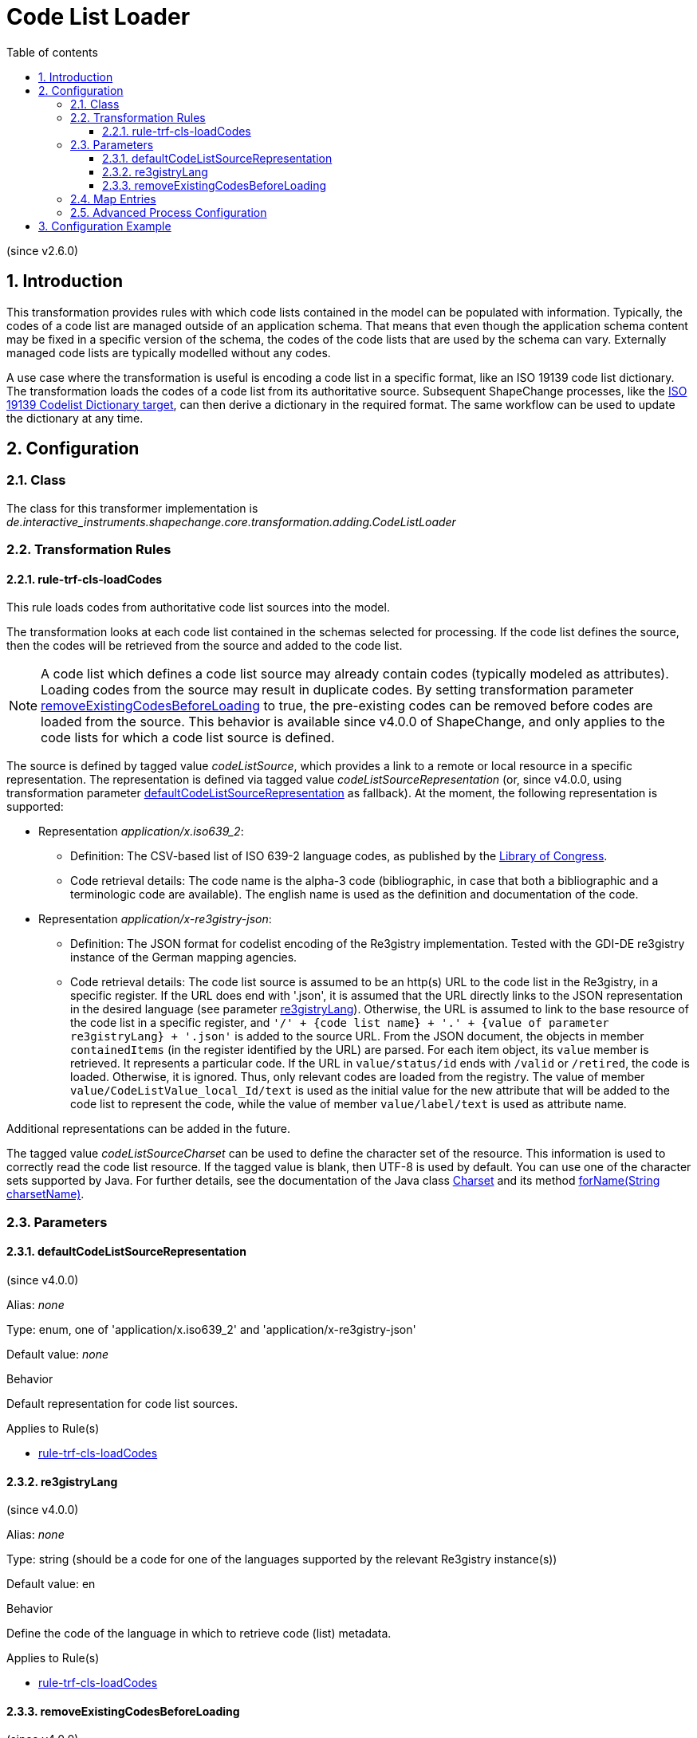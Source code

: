 :doctype: book
:encoding: utf-8
:lang: en
:toc: macro
:toc-title: Table of contents
:toclevels: 5

:toc-position: left

:appendix-caption: Annex

:numbered:
:sectanchors:
:sectnumlevels: 5
:nofooter:

[[Code_List_Loader]]
= Code List Loader

(since v2.6.0)

[[Introduction]]
== Introduction

This transformation provides rules with which code lists contained in
the model can be populated with information. Typically, the codes of a
code list are managed outside of an application schema. That means that
even though the application schema content may be fixed in a specific
version of the schema, the codes of the code lists that are used by the
schema can vary. Externally managed code lists are typically modelled
without any codes.

A use case where the transformation is useful is encoding a code list in
a specific format, like an ISO 19139 code list dictionary. The
transformation loads the codes of a code list from its authoritative
source. Subsequent ShapeChange processes, like the
xref:../targets/dictionaries/ISO_19139_Codelist_Dictionary.adoc[ISO 19139
Codelist Dictionary target], can then derive a dictionary in the
required format. The same workflow can be used to update the dictionary
at any time.

[[Configuration]]
== Configuration

[[Class]]
=== Class

The class for this transformer implementation is
_de.interactive_instruments.shapechange.core.transformation.adding.CodeListLoader_

[[Transformation_Rules]]
=== Transformation Rules

[[rule-trf-cls-loadCodes]]
==== rule-trf-cls-loadCodes

This rule loads codes from authoritative code list sources into the
model. 

The transformation looks at each code list contained in the
schemas selected for processing. If the code list defines the source,
then the codes will be retrieved from the source and added to the code
list. 

NOTE: A code list which defines a code list source may already contain
codes (typically modeled as attributes). Loading codes from the source
may result in duplicate codes. By setting transformation parameter
<<removeExistingCodesBeforeLoading>> to true, the pre-existing codes 
can be removed before codes are loaded from the source. This behavior
is available since v4.0.0 of ShapeChange, and only applies to the
code lists for which a code list source is defined.

The source is defined by tagged value _codeListSource_, which
provides a link to a remote or local resource in a specific
representation. The representation is defined via tagged value
_codeListSourceRepresentation_ (or, since v4.0.0, using transformation 
parameter <<defaultCodeListSourceRepresentation>> as fallback). 
At the moment, the following representation is supported:

* Representation __application/x.iso639_2__:
** Definition: The CSV-based list of ISO 639-2 language codes, as
published by the
https://www.loc.gov/standards/iso639-2/ascii_8bits.html[Library of
Congress]. 
** Code retrieval details: The code name is the alpha-3
code (bibliographic, in case that both a bibliographic and a
terminologic code are available). The english name is used as the
definition and documentation of the code.
* Representation __application/x-re3gistry-json__:
** Definition: The JSON format for codelist encoding of the Re3gistry
implementation. Tested with the GDI-DE re3gistry instance of the
German mapping agencies.
** Code retrieval details: The code list source is assumed to be an
http(s) URL to the code list in the Re3gistry, in a specific register. 
If the URL does end with '.json', it is assumed that the URL directly links 
to the JSON representation in the desired language (see parameter <<re3gistryLang>>).
Otherwise, the URL is assumed to link to the base resource of the code list
in a specific register, and 
`'/' + {code list name} + '.' + {value of parameter re3gistryLang} + '.json'`
is added to the source URL. From the JSON document, the objects in member `containedItems`
(in the register identified by the URL) are parsed. For each item object,
its `value` member is retrieved. It represents a particular code.
If the URL in `value/status/id` ends with `/valid` or `/retired`, the code is
loaded. Otherwise, it is ignored. Thus, only relevant codes are loaded from the 
registry. The value of member `value/CodeListValue_local_Id/text` is used as the initial value
for the new attribute that will be added to the code list to represent the code,
while the value of member `value/label/text` is used as attribute name.

Additional representations can be added in the future.

The tagged value _codeListSourceCharset_ can be used to define the
character set of the resource. This information is used to correctly
read the code list resource. If the tagged value is blank, then UTF-8 is
used by default. You can use one of the character sets supported by
Java. For further details, see the documentation of the Java class
https://docs.oracle.com/javase/8/docs/api/java/nio/charset/Charset.html[Charset]
and its method
https://docs.oracle.com/javase/8/docs/api/java/nio/charset/Charset.html#forName-java.lang.String-[forName(String
charsetName)].

[[Parameters]]
=== Parameters

[[defaultCodeListSourceRepresentation]]
==== defaultCodeListSourceRepresentation

(since v4.0.0)

+++Alias+++: _none_

+++Type+++: enum, one of 'application/x.iso639_2' and 'application/x-re3gistry-json'

+++Default value+++: _none_

+++Behavior+++

Default representation for code list sources.

+++Applies to Rule(s)+++

* <<rule-trf-cls-loadCodes>>


[[re3gistryLang]]
==== re3gistryLang

(since v4.0.0)

+++Alias+++: _none_

+++Type+++: string (should be a code for one of the languages supported by the relevant Re3gistry instance(s))

+++Default value+++: en

+++Behavior+++

Define the code of the language in which to retrieve code (list) metadata.


+++Applies to Rule(s)+++

* <<rule-trf-cls-loadCodes>>


[[removeExistingCodesBeforeLoading]]
==== removeExistingCodesBeforeLoading

(since v4.0.0)

+++Alias+++: _none_

+++Type+++: boolean

+++Default value+++: false

+++Behavior+++

Set to true, in order for any pre-existing codes to be removed
from a code list before loading codes from the code list source
defined for that code list.

+++Applies to Rule(s)+++

* <<rule-trf-cls-loadCodes>>


[[Map_Entries]]
=== Map Entries

At the moment no map entries are defined for this transformation.

[[Advanced_Process_Configuration]]
=== Advanced Process Configuration

This transformation does not make use of the advanced process
configuration facility.

[[Configuration_Example]]
== Configuration Example

[source,xml,linenumbers]
----------
<Transformer class="de.interactive_instruments.shapechange.core.transformation.adding.CodeListLoader"
 id="TRF_CL_LOADER" input="IDENTITY" mode="enabled">
 <rules>
  <ProcessRuleSet name="cl_loader_rules">
   <rule name="rule-trf-cls-loadCodes"/>
  </ProcessRuleSet>
 </rules>
</Transformer>
----------
